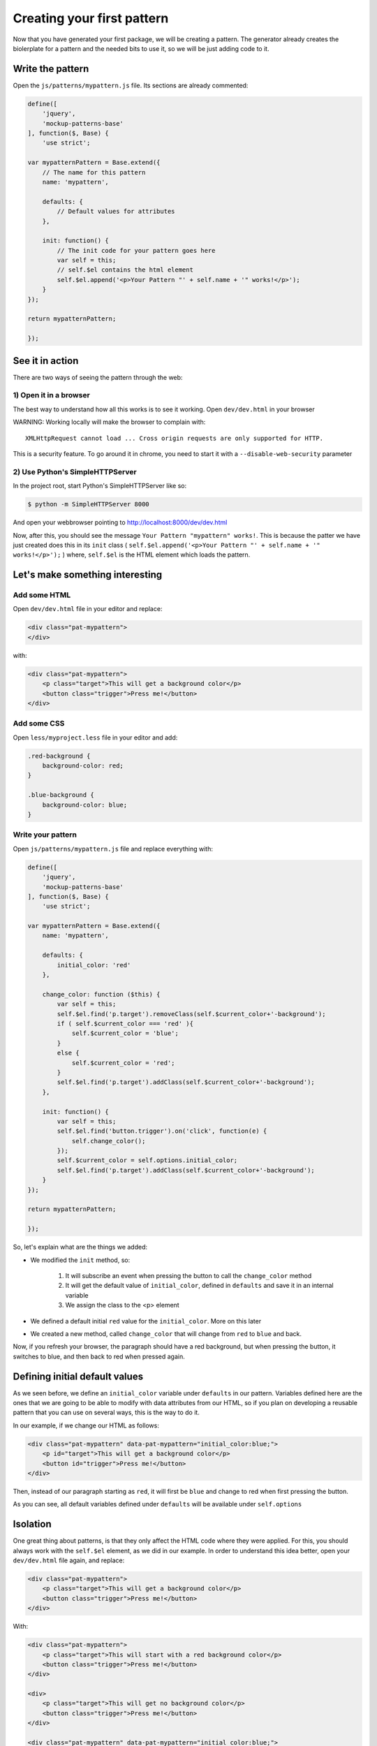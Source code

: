 Creating your first pattern
===========================


Now that you have generated your first package, we will be creating a pattern.
The generator already creates the biolerplate for a pattern and the needed bits to use it, so we will be just adding code to it.


Write the pattern
-----------------

Open the ``js/patterns/mypattern.js`` file. Its sections are already commented:

.. code-block:: js

    define([
        'jquery',
        'mockup-patterns-base'
    ], function($, Base) {
        'use strict';

    var mypatternPattern = Base.extend({
        // The name for this pattern
        name: 'mypattern',

        defaults: {
            // Default values for attributes
        },

        init: function() {
            // The init code for your pattern goes here
            var self = this;
            // self.$el contains the html element
            self.$el.append('<p>Your Pattern "' + self.name + '" works!</p>');
        }
    });

    return mypatternPattern;

    });


See it in action
----------------

There are two ways of seeing the pattern through the web:

1) Open it in a browser
~~~~~~~~~~~~~~~~~~~~~~~

The best way to understand how all this works is to see it working. Open ``dev/dev.html`` in your browser

WARNING: Working locally will make the browser to complain with::

    XMLHttpRequest cannot load ... Cross origin requests are only supported for HTTP.

This is a security feature. To go around it in chrome, you need to start it with a ``--disable-web-security`` parameter


2) Use Python's SimpleHTTPServer
~~~~~~~~~~~~~~~~~~~~~~~~~~~~~~~~

In the project root, start Python's SimpleHTTPServer like so:

.. code-block:: bash

    $ python -m SimpleHTTPServer 8000

And open your webbrowser pointing to http://localhost:8000/dev/dev.html


Now, after this, you should see the message ``Your Pattern "mypattern" works!``. This is because the patter we have just created does this in its ``init`` class ( ``self.$el.append('<p>Your Pattern "' + self.name + '" works!</p>');`` ) where, ``self.$el`` is the HTML element which loads the pattern.

Let's make something interesting
--------------------------------

Add some HTML
~~~~~~~~~~~~~

Open ``dev/dev.html`` file in your editor and replace:

.. code-block:: html

    <div class="pat-mypattern">
    </div>

with:

.. code-block:: html

    <div class="pat-mypattern">
        <p class="target">This will get a background color</p>
        <button class="trigger">Press me!</button>
    </div>


Add some CSS
~~~~~~~~~~~~

Open ``less/myproject.less`` file in your editor and add:

.. code-block:: css

    .red-background {
        background-color: red;
    }

    .blue-background {
        background-color: blue;
    }


Write your pattern
~~~~~~~~~~~~~~~~~~

Open ``js/patterns/mypattern.js`` file and replace everything with:

.. code-block:: js

    define([
        'jquery',
        'mockup-patterns-base'
    ], function($, Base) {
        'use strict';

    var mypatternPattern = Base.extend({
        name: 'mypattern',

        defaults: {
            initial_color: 'red'
        },

        change_color: function ($this) {
            var self = this;
            self.$el.find('p.target').removeClass(self.$current_color+'-background');
            if ( self.$current_color === 'red' ){
                self.$current_color = 'blue';
            }
            else {
                self.$current_color = 'red';
            }
            self.$el.find('p.target').addClass(self.$current_color+'-background');
        },

        init: function() {
            var self = this;
            self.$el.find('button.trigger').on('click', function(e) {
                self.change_color();
            });
            self.$current_color = self.options.initial_color;
            self.$el.find('p.target').addClass(self.$current_color+'-background');
        }
    });

    return mypatternPattern;

    });

So, let's explain what are the things we added:

- We modified the ``init`` method, so:

    1. It will subscribe an event when pressing the button to call the ``change_color`` method
    2. It will get the default value of ``initial_color``, defined in ``defaults`` and save it in an internal variable
    3. We assign the class to the <p> element

- We defined a default initial ``red`` value for the ``initial_color``. More on this later

- We created a new method, called ``change_color`` that will change from ``red`` to ``blue`` and back.

Now, if you refresh your browser, the paragraph should have a red background, but when pressing the button, it switches to blue, and then back to red when pressed again.


Defining initial default values
-------------------------------

As we seen before, we define an ``initial_color`` variable under ``defaults`` in our pattern. Variables defined here are the ones that we are going to be able to modify with data attributes from our HTML, so if you plan on developing a reusable pattern that you can use on several ways, this is the way to do it.

In our example, if we change our HTML as follows:

.. code-block:: html

    <div class="pat-mypattern" data-pat-mypattern="initial_color:blue;">
        <p id="target">This will get a background color</p>
        <button id="trigger">Press me!</button>
    </div>

Then, instead of our paragraph starting as ``red``, it will first be ``blue`` and change to red when first pressing the button.

As you can see, all default variables defined under ``defaults`` will be available under ``self.options``


Isolation
---------

One great thing about patterns, is that they only affect the HTML code where they were applied. For this, you should always work with the ``self.$el`` element, as we did in our example.
In order to understand this idea better, open your ``dev/dev.html`` file again, and replace:

.. code-block:: html

    <div class="pat-mypattern">
        <p class="target">This will get a background color</p>
        <button class="trigger">Press me!</button>
    </div>

With:

.. code-block:: html

    <div class="pat-mypattern">
        <p class="target">This will start with a red background color</p>
        <button class="trigger">Press me!</button>
    </div>

    <div>
        <p class="target">This will get no background color</p>
        <button class="trigger">Press me!</button>
    </div>

    <div class="pat-mypattern" data-pat-mypattern="initial_color:blue;">
        <p class="target">This will start with a blue background color</p>
        <button class="trigger">Press me!</button>
    </div>


If you now refresh your browser, you'll see that, even though we did no changes to the javascript code, and just by defining some classes and data attributes, we can change the functionality, but have it be specific to a portion of the HTML.

